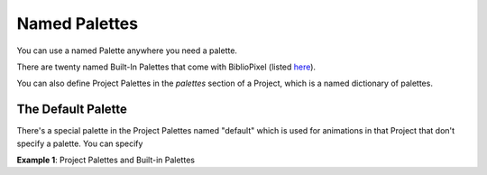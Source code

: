 Named Palettes
------------------

You can use a named Palette anywhere you need a palette.

There are twenty named Built-In Palettes that come with BiblioPixel (listed `here
<https://github.com/ManiacalLabs/BiblioPixel/blob/master/bibliopixel/util/colors/palettes.py#L34-L56>`_).

You can also define Project Palettes in the `palettes` section of a Project,
which is a named dictionary of palettes.


The Default Palette
=====================

There's a special palette in the Project Palettes named "default" which is used
for animations in that Project that don't specify a palette.  You can specify


**Example 1**: Project Palettes and Built-in Palettes

.. bp-code-block:: palettes

    shape: [48, 32]

    palettes:
       lovely: ['lavender blush 1', 'lemon chiffon 1', 'light coral']
       hideous: [yellow, beige, maroon]
       default: lovely
       g: van_gogh      # Refers to a Built-in Palette

    animation:
      typename: sequence
      length: 2
      animations:
        - typename: $bpa.matrix.MathFunc  # Use the default Palette

        - typename: $bpa.matrix.MathFunc
          palette: hideous  # Use a project Palette

        - typename: $bpa.matrix.MathFunc
          palette: flag     # Use a built-in Palette

        - typename: $bpa.matrix.MathFunc
          palette: g     # Use a built-in Palette

.. bp-code-block:: footer

   shape: [64, 48]
   animation:
     typename: $bpa.matrix.MathFunc
     func: 10
     palette:
       colors: flag
       scale: 0.01
